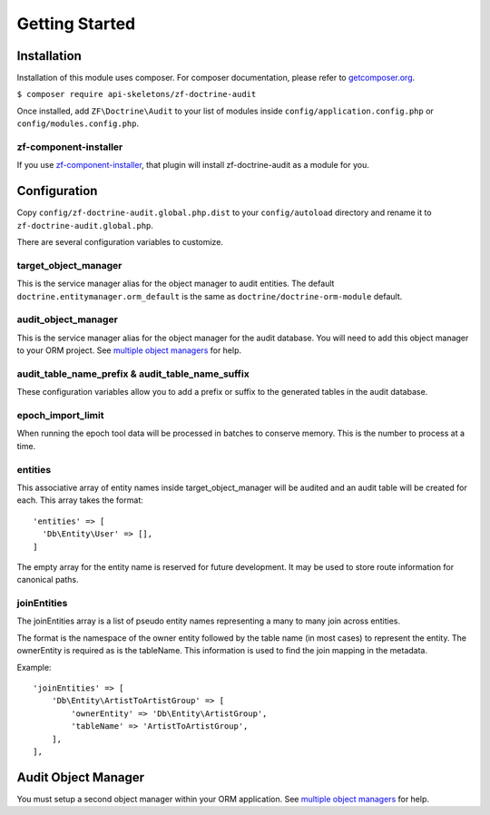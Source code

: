 Getting Started
===============

Installation
------------

Installation of this module uses composer. For composer documentation, please refer to
`getcomposer.org <http://getcomposer.org>`_.

``$ composer require api-skeletons/zf-doctrine-audit``

Once installed, add ``ZF\Doctrine\Audit`` to your list of modules inside
``config/application.config.php`` or ``config/modules.config.php``.


zf-component-installer
^^^^^^^^^^^^^^^^^^^^^^

If you use `zf-component-installer <https://github.com/zendframework/zf-component-installer>`_,
that plugin will install zf-doctrine-audit as a module for you.


Configuration
-------------

Copy ``config/zf-doctrine-audit.global.php.dist`` to your ``config/autoload`` directory and
rename it to ``zf-doctrine-audit.global.php``.

There are several configuration variables to customize.


target_object_manager
^^^^^^^^^^^^^^^^^^^^^

This is the service manager alias for the object manager to audit entities.  The default ``doctrine.entitymanager.orm_default`` is the same as ``doctrine/doctrine-orm-module`` default.


audit_object_manager
^^^^^^^^^^^^^^^^^^^^

This is the service manager alias for the object manager for the audit database.  You will need to add this object manager to your ORM project.  See `multiple object managers`_ for help.


audit_table_name_prefix & audit_table_name_suffix
^^^^^^^^^^^^^^^^^^^^^^^^^^^^^^^^^^^^^^^^^^^^^^^^^

These configuration variables allow you to add a prefix or suffix to the generated tables in the audit database.


epoch_import_limit
^^^^^^^^^^^^^^^^^^

When running the epoch tool data will be processed in batches to conserve memory.  This is the number to process at a time.


entities
^^^^^^^^

This associative array of entity names inside target_object_manager will be audited and an audit table will be created for each.  This array takes the format::

  'entities' => [
    'Db\Entity\User' => [],
  ]

The empty array for the entity name is reserved for future development.  It may be used to store route information for canonical paths.


joinEntities
^^^^^^^^^^^^
The joinEntities array is a list of pseudo entity names representing a many to many join across entities.

The format is the namespace of the owner entity followed by the table name (in most cases) to represent the entity.
The ownerEntity is required as is the tableName.  This information is used to find the join mapping in the metadata.

Example::

    'joinEntities' => [
        'Db\Entity\ArtistToArtistGroup' => [
            'ownerEntity' => 'Db\Entity\ArtistGroup',
            'tableName' => 'ArtistToArtistGroup',
        ],
    ],


Audit Object Manager
--------------------

You must setup a second object manager within your ORM application.  See `multiple object managers`_ for help.

.. _multiple object managers: http://blog.tomhanderson.com/2016/03/zf2-doctrine-configure-second-object.html
